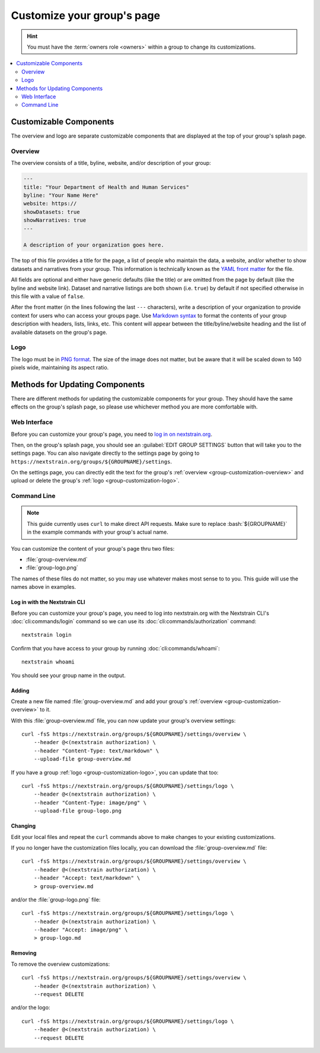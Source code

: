 .. _group-customization:

===========================
Customize your group's page
===========================

.. hint::
    You must have the :term:`owners role <owners>` within a group to change its customizations.

.. contents::
    :local:
    :depth: 2

Customizable Components
=======================
The overview and logo are separate customizable components that are displayed at the top of your group's splash page.

.. _group-customization-overview:

Overview
--------
The overview consists of a title, byline, website, and/or description of your group:

.. code-block:: yaml

   ---
   title: "Your Department of Health and Human Services"
   byline: "Your Name Here"
   website: https://
   showDatasets: true
   showNarratives: true
   ---

   A description of your organization goes here.

The top of this file provides a title for the page, a list of people who maintain the data, a website, and/or whether to show datasets and narratives from your group.
This information is technically known as the `YAML front matter <https://jekyllrb.com/docs/front-matter/>`__ for the file.

All fields are optional and either have generic defaults (like the title) or are omitted from the page by default (like the byline and website link).
Dataset and narrative listings are both shown (i.e. ``true``) by default if not specified otherwise in this file with a value of ``false``.

After the front matter (in the lines following the last ``---`` characters), write a description of your organization to provide context for users who can access your groups page.
Use `Markdown syntax <https://www.markdownguide.org/basic-syntax/>`__ to format the contents of your group description with headers, lists, links, etc.
This content will appear between the title/byline/website heading and the list of available datasets on the group's page.

.. _group-customization-logo:

Logo
----
The logo must be in `PNG format <https://en.wikipedia.org/wiki/PNG>`__.
The size of the image does not matter, but be aware that it will be scaled down to 140 pixels wide, maintaining its aspect ratio.

Methods for Updating Components
===============================

There are different methods for updating the customizable components for your group.
They should have the same effects on the group's splash page, so please use whichever method you are more comfortable with.

Web Interface
-------------

Before you can customize your group's page, you need to `log in on nextstrain.org <https://nextstrain.org/login>`__.

Then, on the group's splash page, you should see an :guilabel:`EDIT GROUP SETTINGS` button that will take you to the settings page.
You can also navigate directly to the settings page by going to ``https://nextstrain.org/groups/${GROUPNAME}/settings``.

On the settings page, you can directly edit the text for the group's :ref:`overview <group-customization-overview>` and upload or delete the group's :ref:`logo <group-customization-logo>`.


Command Line
------------
.. highlight:: bash

.. role:: bash(code)
   :language: bash

.. note::
    This guide currently uses ``curl`` to make direct API requests.
    Make sure to replace :bash:`${GROUPNAME}` in the example commands with your group's actual name.

You can customize the content of your group's page thru two files:

* :file:`group-overview.md`
* :file:`group-logo.png`


The names of these files do not matter, so you may use whatever makes most sense to to you.
This guide will use the names above in examples.

Log in with the Nextstrain CLI
~~~~~~~~~~~~~~~~~~~~~~~~~~~~~~

Before you can customize your group's page, you need to log into nextstrain.org with the Nextstrain CLI's :doc:`cli:commands/login` command so we can use its :doc:`cli:commands/authorization` command::

    nextstrain login

Confirm that you have access to your group by running :doc:`cli:commands/whoami`::

    nextstrain whoami

You should see your group name in the output.

Adding
~~~~~~

Create a new file named :file:`group-overview.md` and add your group's :ref:`overview <group-customization-overview>` to it.

With this :file:`group-overview.md` file, you can now update your group's overview settings::

    curl -fsS https://nextstrain.org/groups/${GROUPNAME}/settings/overview \
        --header @<(nextstrain authorization) \
        --header "Content-Type: text/markdown" \
        --upload-file group-overview.md

If you have a group :ref:`logo <group-customization-logo>`, you can update that too::

    curl -fsS https://nextstrain.org/groups/${GROUPNAME}/settings/logo \
        --header @<(nextstrain authorization) \
        --header "Content-Type: image/png" \
        --upload-file group-logo.png

Changing
~~~~~~~~

Edit your local files and repeat the ``curl`` commands above to make changes to your existing customizations.

If you no longer have the customization files locally, you can download the :file:`group-overview.md` file::

    curl -fsS https://nextstrain.org/groups/${GROUPNAME}/settings/overview \
        --header @<(nextstrain authorization) \
        --header "Accept: text/markdown" \
        > group-overview.md

and/or the :file:`group-logo.png` file::

    curl -fsS https://nextstrain.org/groups/${GROUPNAME}/settings/logo \
        --header @<(nextstrain authorization) \
        --header "Accept: image/png" \
        > group-logo.md

Removing
~~~~~~~~

To remove the overview customizations::

    curl -fsS https://nextstrain.org/groups/${GROUPNAME}/settings/overview \
        --header @<(nextstrain authorization) \
        --request DELETE

and/or the logo::

    curl -fsS https://nextstrain.org/groups/${GROUPNAME}/settings/logo \
        --header @<(nextstrain authorization) \
        --request DELETE
